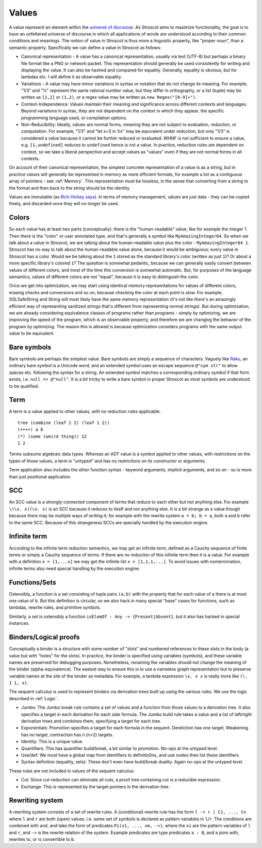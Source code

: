 Values
######

A value represent an element within the `universe of discourse <https://en.wikipedia.org/wiki/Domain_of_discourse>`__. As Stroscot aims to maximize functionality, the goal is to have an unfettered universe of discourse in which all applications of words are understood according to their common conditions and meanings. The notion of value in Stroscot is thus more a linguistic property, like "proper noun", than a semantic property. Specifically we can define a value in Stroscot as follows:

* Canonical representation - A value has a canonical representation, usually via text (UTF-8) but perhaps a binary file format like a PNG or network packet. This representation should generally be used consistently for writing and displaying the value. It can also be hashed and compared for equality. Generally, equality is obvious, but for lambdas etc. I will define it as observable equality.

* Variations - A value may have minor variations in syntax or notation that do not change its meaning. For example, "1/3" and "⅓" represent the same rational number value, but they differ in orthography, or a list (tuple) may be written as ``[1,2]`` or ``(1,2)``, or a regex value may be written as ``new Regex("[0-9]+")``.

* Context-Independence: Values maintain their meaning and significance across different contexts and languages. Beyond variations in syntax, they are not dependent on the context in which they appear, the specific programming language used, or compilation options.

* Non-Reducibility: Ideally, values are normal forms, meaning they are not subject to evaluation, reduction, or computation. For example, "1/3" and "let x=3 in 1/x" may be equivalent under reduction, but only "1/3" is considered a value because it cannot be further reduced or evaluated. WHNF is not sufficient to ensure a value, e.g. ``[1,undefined]`` reduces to ``undefined`` hence is not a value. In practice, reduction rules are dependent on context, so we take a liberal perspective and accept values as "values" even if they are not normal forms in all contexts.

On account of their canonical representation, the simplest concrete representation of a value is as a string, but in practice values will generally be represented in memory as more efficient formats, for example a list as a contiguous array of pointers - see :ref:`Memory`. This representation must be lossless, in the sense that converting from a string to the format and then back to the string should be the identity.

Values are immutable (as `Rich Hickey says <https://github.com/matthiasn/talk-transcripts/blob/master/Hickey_Rich/PersistentDataStructure/00.11.36.jpg>`__). In terms of memory management, values are just data - they can be copied freely, and discarded once they will no longer be used.

Colors
======

So each value has at least two parts (conceptually): there is the "human-readable" value, like for example the integer 1. Then there is the "color" or user annotated type, and that's generally a symbol like ``MyAmazingInteger64``. So when we talk about a value in Stroscot, we are talking about the human-readable value plus the color - ``MyAmazingInteger64 1``. Stroscot has no way to talk about the human-readable value alone, because it would be ambiguous; every value in Stroscot has a color. Would we be talking about the ``1`` stored as the standard library's color (written as just ``1``)? Or about a more specific library's colored ``1``? The question is somewhat pedantic, because we can generally easily convert between values of different colors, and most of the time this conversion is somewhat automatic. But, for purposes of the language semantics, values of different colors are not "equal", because it is easy to distinguish the color.

Once we get into optimization, we may start using identical memory representations for values of different colors, erasing checks and conversions and so on, because checking the color at each point is slow. For example, SQLSafeString and String will most likely have the same memory representation (it's not like there's an amazingly efficient way of representing sanitized strings that's different from representing normal strings). But during optimization, we are already considering equivalence classes of programs rather than programs - simply by optimizing, we are improving the speed of the program, which is an observable property, and therefore we are changing the behavior of the program by optimizing. The reason this is allowed is because optimization considers programs with the same output value to be equivalent.

Bare symbols
============

Bare symbols are perhaps the simplest value. Bare symbols are simply a sequence of characters. Vaguely like `Raku <https://docs.raku.org/language/syntax#Identifiers>`__, an ordinary bare symbol is a Unicode word, and an extended symbol uses an escape sequence ``@"sym str"`` to allow spaces etc. following the syntax for a string. An extended symbol matches a corresponding ordinary symbol if that form exists, i.e. ``null == @"null"``. It is a bit tricky to write a bare symbol in proper Stroscot as most symbols are understood to be qualified.

Term
====

A term is a value applied to other values, with no reduction rules applicable.

::

  tree (combine (leaf 1 2) (leaf 1 2))
  (++++) a b
  (*) (some (weird thing)) 12
  1 2

Terms subsume algebraic data types. Whereas an ADT value is a symbol applied to other values, with restrictions on the types of those values, a term is "untyped" and has no restrictions on its constructor or arguments.

Term application also includes the other function syntax - keyword arguments, implicit arguments, and so on - so is more than just positional application.

SCC
===

An SCC value is a strongly connected component of terms that reduce to each other but not anything else. For example ``\(\x. x)(\x. x)`` is an SCC because it reduces to itself and not anything else. It is a bit strange as a value though because there may be multiple ways of writing it; for example with the rewrite system ``a = b; b = a``, both ``a`` and ``b`` refer to the same SCC. Because of this strangeness SCCs are specially handled by the execution engine.

Infinite term
=============

According to the infinite term reduction semantics, we may get an infinite term, defined as a Cauchy sequence of finite terms or simply a Cauchy sequence of terms. If there are no reduction of this infinite term then it is a value. For example with a definition ``x = [1,...x]`` we may get the infinite list ``x = [1,1,1,...]``. To avoid issues with nontermination, infinite terms also need special handling by the execution engine.

Functions/Sets
==============

Ostensibly, a function is a set consisting of tuple pairs ``(a,b)`` with the property that for each value of ``a`` there is at most one value of ``b``. But this definition is circular, so we also hack in many special "base" cases for functions, such as lambdas, rewrite rules, and primitive symbols.

Similarly, a set is ostensibly a function ``isElemOf : Any -> {Present|Absent}``, but it also has hacked in special instances.

Binders/Logical proofs
======================

Conceptually a binder is a structure with some number of "slots" and numbered references to these slots in the body (a value but with "holes" for the slots). In practice, the binder is specified using variables (symbols), and these variable names are preserved for debugging purposes. Nonetheless, renaming the variables should not change the meaning of the binder (alpha-equivalence). The easiest way to ensure this is to use a nameless graph representation but to preserve variable names at the site of the binder as metadata. For example, a lambda expression ``\x. x x`` is really more like ``(\. 1 1, x)``.

The sequent calculus is used to represent binders via derivation trees built up using the various rules. We use the logic described in :ref:`Logic`.

* Jumbo: The Jumbo break rule contains a set of values and a function from those values to a derivation tree. It also specifies a target in each derivation for each side formula. The Jumbo build rule takes a value and a list of left/right derivation trees and combines them, specifying a target for each tree.
* Exponentials: Promotion specifies a target for each formula in the sequent. Dereliction has one target, Weakening has no target, contraction has n (n>2) targets.
* Identity: This is a unique value.
* Quantifiers: This has quantifier build/break, a bit similar to promotion. No-ops at the untyped level.
* Use/def: We must have a global map from identifiers to definitio0ns, and use nodes then list these identifiers
* Syntax definition (equality, sets): These don't even have build/break duality. Again no-ops at the untyped level.

These rules are not included in values of the sequent calculus:

* Cut: Since cut-reduction can eliminate all cuts, a proof tree containing cut is a reducible expression.
* Exchange: This is represented by the target pointers in the derivation tree.

Rewriting system
================

A rewriting system consists of a set of rewrite rules. A (conditional) rewrite rule has the form ``l -> r | C1, ..., Cn`` where ``l`` and ``r`` are both (open) values, i.e. some set of symbols is declared as pattern variables in ``l``/``r``. The conditions are combined with ``and``, and take the form of predicates ``Pi(x1, ..., xm, ->)``, where the ``xi`` are the pattern variables of ``l`` and ``r``, and ``->`` is the rewrite relation of the system. Example predicates are type predicates ``a : B``, and ``a`` joins with, rewrites to, or is convertible to ``b``.

